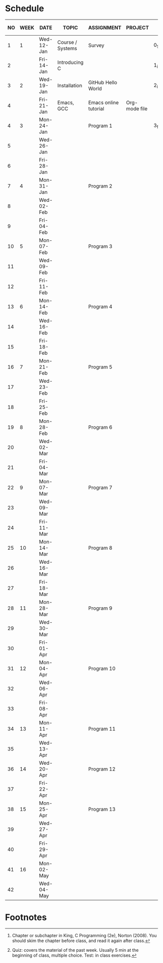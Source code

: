 #+options: toc:nil num:nil
#+startup: hideblocks overview
* Schedule

   | NO | WEEK | DATE       | TOPIC            | ASSIGNMENT            | PROJECT       | GITHUB FOLDER   | KING CHAPTER[fn:2]        | TEST[fn:1] |
   |----+------+------------+------------------+-----------------------+---------------+-----------------+---------------------------+------------|
   |  1 |    1 | Wed-12-Jan | Course / Systems | Survey                |               | 0_Systems       |                           |            |
   |  2 |      | Fri-14-Jan | Introducing C    |                       |               | 1_introduction  | 1 Introducing C           | Quiz 1     |
   |----+------+------------+------------------+-----------------------+---------------+-----------------+---------------------------+------------|
   |  3 |    2 | Wed-19-Jan | Installation     | GitHub Hello World    |               | 2_installation  |                           |            |
   |  4 |      | Fri-21-Jan | Emacs, GCC       | Emacs online tutorial | Org-mode file |                 |                           | Quiz 2     |
   |----+------+------------+------------------+-----------------------+---------------+-----------------+---------------------------+------------|
   |  4 |    3 | Mon-24-Jan |                  | Program  1            |               | 3_first_program | 2 C Fundamentals          |            |
   |  5 |      | Wed-26-Jan |                  |                       |               |                 |                           |            |
   |  6 |      | Fri-28-Jan |                  |                       |               |                 |                           | Quiz 3     |
   |----+------+------------+------------------+-----------------------+---------------+-----------------+---------------------------+------------|
   |  7 |    4 | Mon-31-Jan |                  | Program 2             |               |                 | 3 Input/Output            |            |
   |  8 |      | Wed-02-Feb |                  |                       |               |                 |                           |            |
   |  9 |      | Fri-04-Feb |                  |                       |               |                 |                           | Test 1     |
   |----+------+------------+------------------+-----------------------+---------------+-----------------+---------------------------+------------|
   | 10 |    5 | Mon-07-Feb |                  | Program 3             |               |                 | 4 Expressions             |            |
   | 11 |      | Wed-09-Feb |                  |                       |               |                 |                           |            |
   | 12 |      | Fri-11-Feb |                  |                       |               |                 |                           | Quiz 4     |
   |----+------+------------+------------------+-----------------------+---------------+-----------------+---------------------------+------------|
   | 13 |    6 | Mon-14-Feb |                  | Program 4             |               |                 | 5 Selection Statements    |            |
   | 14 |      | Wed-16-Feb |                  |                       |               |                 |                           |            |
   | 15 |      | Fri-18-Feb |                  |                       |               |                 |                           | Quiz 5     |
   |----+------+------------+------------------+-----------------------+---------------+-----------------+---------------------------+------------|
   | 16 |    7 | Mon-21-Feb |                  | Program 5             |               |                 | 6 Loops                   |            |
   | 17 |      | Wed-23-Feb |                  |                       |               |                 |                           |            |
   | 18 |      | Fri-25-Feb |                  |                       |               |                 |                           | Test 2     |
   |----+------+------------+------------------+-----------------------+---------------+-----------------+---------------------------+------------|
   | 19 |    8 | Mon-28-Feb |                  | Program 6             |               |                 | 7 Basic types             |            |
   | 20 |      | Wed-02-Mar |                  |                       |               |                 |                           |            |
   | 21 |      | Fri-04-Mar |                  |                       |               |                 |                           | Quiz 6     |
   |----+------+------------+------------------+-----------------------+---------------+-----------------+---------------------------+------------|
   | 22 |    9 | Mon-07-Mar |                  | Program 7             |               |                 | 8 Arrays                  |            |
   | 23 |      | Wed-09-Mar |                  |                       |               |                 |                           |            |
   | 24 |      | Fri-11-Mar |                  |                       |               |                 |                           | Quiz 7     |
   |----+------+------------+------------------+-----------------------+---------------+-----------------+---------------------------+------------|
   | 25 |   10 | Mon-14-Mar |                  | Program 8             |               |                 | 9 Functions               |            |
   | 26 |      | Wed-16-Mar |                  |                       |               |                 |                           |            |
   | 27 |      | Fri-18-Mar |                  |                       |               |                 |                           | Quiz 8     |
   |----+------+------------+------------------+-----------------------+---------------+-----------------+---------------------------+------------|
   | 28 |   11 | Mon-28-Mar |                  | Program 9             |               |                 | 10 Program Organization   |            |
   | 29 |      | Wed-30-Mar |                  |                       |               |                 |                           |            |
   | 30 |      | Fri-01-Apr |                  |                       |               |                 |                           | Test 3     |
   |----+------+------------+------------------+-----------------------+---------------+-----------------+---------------------------+------------|
   | 31 |   12 | Mon-04-Apr |                  | Program 10            |               |                 | 11 Pointers               |            |
   | 32 |      | Wed-06-Apr |                  |                       |               |                 |                           |            |
   | 33 |      | Fri-08-Apr |                  |                       |               |                 |                           | Quiz 9     |
   |----+------+------------+------------------+-----------------------+---------------+-----------------+---------------------------+------------|
   | 34 |   13 | Mon-11-Apr |                  | Program 11            |               |                 | 12 Pointers and Arrays    |            |
   | 35 |      | Wed-13-Apr |                  |                       |               |                 |                           | Quiz 10    |
   |----+------+------------+------------------+-----------------------+---------------+-----------------+---------------------------+------------|
   | 36 |   14 | Wed-20-Apr |                  | Program 12            |               |                 | 13 Strings                |            |
   | 37 |      | Fri-22-Apr |                  |                       |               |                 |                           | Quiz 11    |
   |----+------+------------+------------------+-----------------------+---------------+-----------------+---------------------------+------------|
   | 38 |   15 | Mon-25-Apr |                  | Program 13            |               |                 | 14 The Preprocessor       |            |
   | 39 |      | Wed-27-Apr |                  |                       |               |                 |                           |            |
   | 40 |      | Fri-29-Apr |                  |                       |               |                 |                           | Test 4     |
   |----+------+------------+------------------+-----------------------+---------------+-----------------+---------------------------+------------|
   | 41 |   16 | Mon-02-May |                  |                       |               |                 | 15 Writing Large Programs |            |
   | 42 |      | Wed-04-May |                  |                       |               |                 |                           | Quiz 12    |
   |----+------+------------+------------------+-----------------------+---------------+-----------------+---------------------------+------------|

* Footnotes

[fn:2]Chapter or subchapter in King, C Programming (2e), Norton
(2008). You should skim the chapter before class, and read it again
after class. 

[fn:1]Quiz: covers the material of the past week. Usually 5 min at the
beginning of class, multiple choice. Test: in class exercises.
